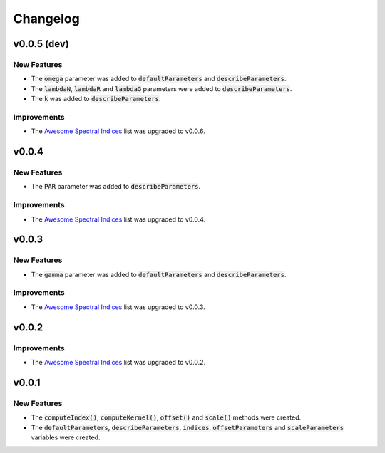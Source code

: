 Changelog
============

v0.0.5 (dev)
------------

New Features
~~~~~~~~~~~~

- The :code:`omega` parameter was added to :code:`defaultParameters` and :code:`describeParameters`.
- The :code:`lambdaN`, :code:`lambdaR` and :code:`lambdaG` parameters were added to :code:`describeParameters`.
- The :code:`k` was added to :code:`describeParameters`.

Improvements
~~~~~~~~~~~~

- The `Awesome Spectral Indices <https://github.com/davemlz/awesome-spectral-indices>`_ list was upgraded to v0.0.6.

v0.0.4
------

New Features
~~~~~~~~~~~~

- The :code:`PAR` parameter was added to :code:`describeParameters`.

Improvements
~~~~~~~~~~~~

- The `Awesome Spectral Indices <https://github.com/davemlz/awesome-spectral-indices>`_ list was upgraded to v0.0.4.

v0.0.3
------

New Features
~~~~~~~~~~~~

- The :code:`gamma` parameter was added to :code:`defaultParameters` and :code:`describeParameters`.

Improvements
~~~~~~~~~~~~

- The `Awesome Spectral Indices <https://github.com/davemlz/awesome-spectral-indices>`_ list was upgraded to v0.0.3.

v0.0.2
------

Improvements
~~~~~~~~~~~~

- The `Awesome Spectral Indices <https://github.com/davemlz/awesome-spectral-indices>`_ list was upgraded to v0.0.2.

v0.0.1
------

New Features
~~~~~~~~~~~~

- The :code:`computeIndex()`, :code:`computeKernel()`, :code:`offset()` and :code:`scale()` methods were created.
- The :code:`defaultParameters`, :code:`describeParameters`, :code:`indices`, :code:`offsetParameters` and :code:`scaleParameters` variables were created.